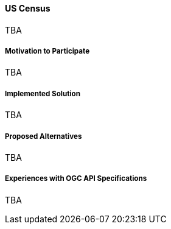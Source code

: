 ==== US Census

TBA

===== Motivation to Participate

TBA

===== Implemented Solution

TBA

===== Proposed Alternatives

TBA

===== Experiences with OGC API Specifications

TBA

